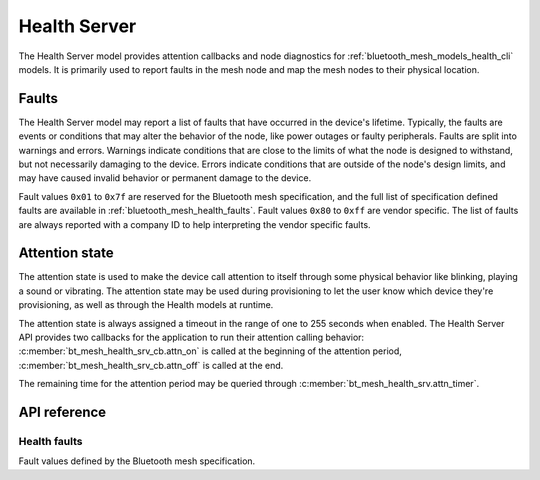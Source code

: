 .. _bluetooth_mesh_models_health_srv:

Health Server
#############

The Health Server model provides attention callbacks and node diagnostics for
:ref:`bluetooth_mesh_models_health_cli` models. It is primarily used to report
faults in the mesh node and map the mesh nodes to their physical location.

Faults
******

The Health Server model may report a list of faults that have occurred in the
device's lifetime. Typically, the faults are events or conditions that may
alter the behavior of the node, like power outages or faulty peripherals.
Faults are split into warnings and errors. Warnings indicate conditions that
are close to the limits of what the node is designed to withstand, but not
necessarily damaging to the device. Errors indicate conditions that are
outside of the node's design limits, and may have caused invalid behavior or
permanent damage to the device.

Fault values ``0x01`` to ``0x7f`` are reserved for the Bluetooth mesh
specification, and the full list of specification defined faults are available
in :ref:`bluetooth_mesh_health_faults`. Fault values ``0x80`` to ``0xff`` are
vendor specific. The list of faults are always reported with a company ID to
help interpreting the vendor specific faults.

.. _bluetooth_mesh_models_health_srv_attention:

Attention state
***************

The attention state is used to make the device call attention to itself
through some physical behavior like blinking, playing a sound or vibrating.
The attention state may be used during provisioning to let the user know which
device they're provisioning, as well as through the Health models at runtime.

The attention state is always assigned a timeout in the range of one to 255
seconds when enabled. The Health Server API provides two callbacks for the
application to run their attention calling behavior:
:c:member:`bt_mesh_health_srv_cb.attn_on` is called at the beginning of the
attention period, :c:member:`bt_mesh_health_srv_cb.attn_off` is called at
the end.

The remaining time for the attention period may be queried through
:c:member:`bt_mesh_health_srv.attn_timer`.

API reference
*************

.. doxygengroup:: bt_mesh_health_srv

.. _bluetooth_mesh_health_faults:

Health faults
=============

Fault values defined by the Bluetooth mesh specification.

.. doxygengroup:: bt_mesh_health_faults
